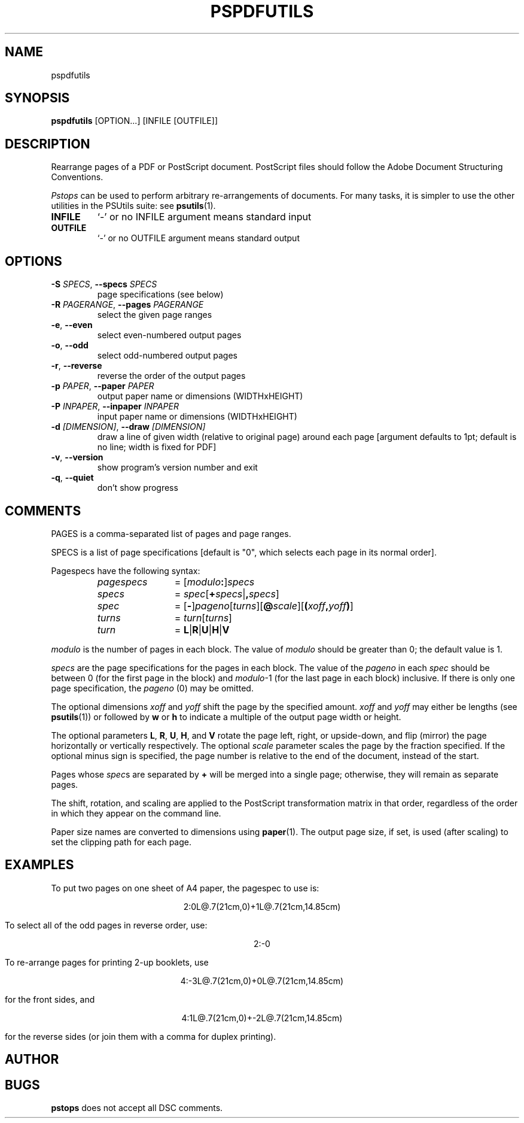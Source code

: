 .TH PSPDFUTILS "1" "2023\-08\-30" "pspdfutils 3.1.2" "User Commands"
.SH NAME
pspdfutils
.SH SYNOPSIS
.B pspdfutils
[OPTION...] [INFILE [OUTFILE]]
.SH DESCRIPTION
Rearrange pages of a PDF or PostScript document.
PostScript files should follow the Adobe Document Structuring
Conventions.
.PP
.I Pstops
can be used to perform arbitrary re-arrangements of documents. For many tasks,
it is simpler to use the other utilities in the PSUtils suite: see
.BR psutils (1).

.TP
\fBINFILE\fR
`\-' or no INFILE argument means standard input

.TP
\fBOUTFILE\fR
`\-' or no OUTFILE argument means standard output

.SH OPTIONS
.TP
\fB\-S\fR \fI\,SPECS\/\fR, \fB\-\-specs\fR \fI\,SPECS\/\fR
page specifications (see below)

.TP
\fB\-R\fR \fI\,PAGERANGE\/\fR, \fB\-\-pages\fR \fI\,PAGERANGE\/\fR
select the given page ranges

.TP
\fB\-e\fR, \fB\-\-even\fR
select even\-numbered output pages

.TP
\fB\-o\fR, \fB\-\-odd\fR
select odd\-numbered output pages

.TP
\fB\-r\fR, \fB\-\-reverse\fR
reverse the order of the output pages

.TP
\fB\-p\fR \fI\,PAPER\/\fR, \fB\-\-paper\fR \fI\,PAPER\/\fR
output paper name or dimensions (WIDTHxHEIGHT)

.TP
\fB\-P\fR \fI\,INPAPER\/\fR, \fB\-\-inpaper\fR \fI\,INPAPER\/\fR
input paper name or dimensions (WIDTHxHEIGHT)

.TP
\fB\-d\fR \fI\,[DIMENSION]\/\fR, \fB\-\-draw\fR \fI\,[DIMENSION]\/\fR
draw a line of given width (relative to original
page) around each page [argument defaults to 1pt;
default is no line; width is fixed for PDF]

.TP
\fB\-v\fR, \fB\-\-version\fR
show program's version number and exit

.TP
\fB\-q\fR, \fB\-\-quiet\fR
don't show progress

.SH COMMENTS
PAGES is a comma\-separated list of pages and page ranges.

SPECS is a list of page specifications [default is "0", which selects
each page in its normal order].
.PP
Pagespecs have the following syntax:
.RS
.TP 12
.I pagespecs
=
.RI [ modulo\fB:\fP ] specs
.TP
.I specs
=
.IR spec [ \fB+\fPspecs | \fB,\fPspecs ]
.TP
.I spec
=
.RB [ - ] \fIpageno\fP [\fIturns\fP][ @\fIscale\fP ][ ( \fIxoff\fP , \fIyoff\fP ) ]
.TP
.I turns
=
.IR turn [ turns ]
.TP
.I turn
=
.BR L | R | U | H | V
.RE
.sp
.I modulo
is the number of pages in each block.
The value of
.I modulo
should be greater than 0; the default value is 1.
.PP
.I specs
are the page specifications for the pages in each block.
The value of the
.I pageno
in each
.I spec
should be between 0 (for the first page in the block) and \fImodulo\fR\-1
(for the last page in each block) inclusive.
If there is only one page specification,
the \fIpageno\fR (0) may be omitted.
.PP
The optional dimensions
.I xoff
and
.I yoff
shift the page by the specified amount.
.I xoff
and
.I yoff
may either be lengths (see
.BR psutils (1))
or followed by
.B "w"
or
.B "h"
to indicate a multiple of the output page width or height.
.PP
The optional parameters
.BR L ,
.BR R ,
.BR U ,
.BR H ,
and
.B V
rotate the page left, right, or upside-down, and flip (mirror) the page
horizontally or vertically respectively.
The optional
.I scale
parameter scales the page by the fraction specified.
If the optional minus sign is specified, the page number is relative to the end of
the document, instead of the start.
.PP
Pages whose
.IR spec s
are separated by
.B +
will be merged into a single page; otherwise,
they will remain as separate pages.
.PP
The shift, rotation, and scaling are applied
to the PostScript transformation matrix
in that order, regardless of the order
in which they appear on the command line.
.PP
Paper size names are converted to dimensions using
.BR paper (1).
The output page size, if set, is used (after scaling) to set the
clipping path for each page.
.SH EXAMPLES
To put two pages on one sheet of A4 paper, the pagespec to use is:
.sp
.ce
2:0L@.7(21cm,0)+1L@.7(21cm,14.85cm)
.sp
To select all of the odd pages in reverse order, use:
.sp
.ce
2:-0
.sp
To re-arrange pages for printing 2-up booklets, use
.sp
.ce
4:-3L@.7(21cm,0)+0L@.7(21cm,14.85cm)
.sp
for the front sides, and
.sp
.ce
4:1L@.7(21cm,0)+-2L@.7(21cm,14.85cm)
.sp
for the reverse sides (or join them with a comma for duplex printing).

.SH AUTHOR
.nf
.SH BUGS
.B pstops
does not accept all DSC comments.
.fi
